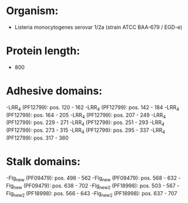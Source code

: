 * Organism:
- Listeria monocytogenes serovar 1/2a (strain ATCC BAA-679 / EGD-e)
* Protein length:
- 800
* Adhesive domains:
-LRR_4 (PF12799): pos. 120 - 162
-LRR_4 (PF12799): pos. 142 - 184
-LRR_4 (PF12799): pos. 164 - 205
-LRR_4 (PF12799): pos. 207 - 249
-LRR_4 (PF12799): pos. 229 - 271
-LRR_4 (PF12799): pos. 251 - 293
-LRR_4 (PF12799): pos. 273 - 315
-LRR_4 (PF12799): pos. 295 - 337
-LRR_4 (PF12799): pos. 317 - 360
* Stalk domains:
-Flg_new (PF09479): pos. 498 - 562
-Flg_new (PF09479): pos. 568 - 632
-Flg_new (PF09479): pos. 638 - 702
-Flg_new_2 (PF18998): pos. 503 - 567
-Flg_new_2 (PF18998): pos. 566 - 643
-Flg_new_2 (PF18998): pos. 637 - 707

